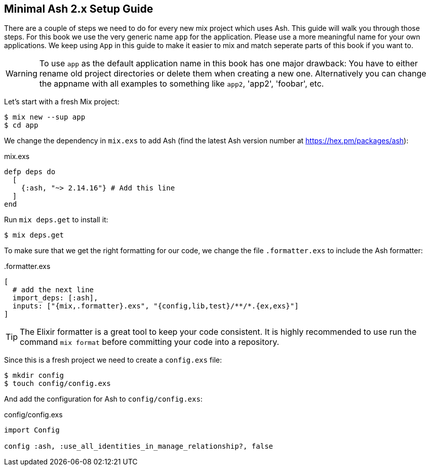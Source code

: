 [[minimal-ash-2x-setup-guide]]
## Minimal Ash 2.x Setup Guide

There are a couple of steps we need to do for every new mix project
which uses Ash. This guide will walk you through those steps. For this
book we use the very generic name `app` for the application. Please
use a more meaningful name for your own applications. We keep using
`App` in this guide to make it easier to mix and match seperate parts
of this book if you want to.

WARNING: To use `app` as the default application name in this book has
one major drawback: You have to either rename old project directories or
delete them when creating a new one. Alternatively you can change the
appname with all examples to something like `app2`, 'app2', 'foobar', etc.

Let's start with a fresh Mix project:

```bash
$ mix new --sup app
$ cd app
```

We change the dependency in `mix.exs` to add Ash (find the latest
Ash version number at https://hex.pm/packages/ash):

[source,elixir,title='mix.exs']
----
defp deps do
  [
    {:ash, "~> 2.14.16"} # Add this line
  ]
end
----

Run `mix deps.get` to install it:

```bash
$ mix deps.get
```

To make sure that we get the right formatting for our code, we change
the file `.formatter.exs` to include the Ash formatter:

[source,elixir,title='.formatter.exs']
----
[
  # add the next line
  import_deps: [:ash],
  inputs: ["{mix,.formatter}.exs", "{config,lib,test}/**/*.{ex,exs}"]
]
----

TIP: The Elixir formatter is a great tool to keep your code consistent.
It is highly recommended to use run the command `mix format` before
committing your code into a repository.

Since this is a fresh project we need to create a `config.exs` file:

```bash
$ mkdir config
$ touch config/config.exs
```

And add the configuration for Ash to `config/config.exs`:

[source,elixir,title='config/config.exs']
----
import Config

config :ash, :use_all_identities_in_manage_relationship?, false
----
